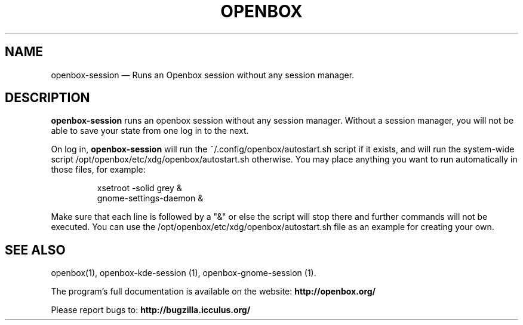 .TH "OPENBOX" "1" 
.SH "NAME" 
openbox-session \(em Runs an Openbox session without any session manager. 
 
.SH "DESCRIPTION" 
.PP 
\fBopenbox-session\fR runs an openbox session without 
any session manager. Without a session manager, you will not be able 
to save your state from one log in to the next. 
.PP 
On log in, \fBopenbox-session\fR will run the 
~/.config/openbox/autostart.sh script if it exists, and will run the 
system-wide script /opt/openbox/etc/xdg/openbox/autostart.sh otherwise. You may 
place anything you want to run automatically in those files, for example: 
 
.PP 
.RS 
.PP 
.nf 
xsetroot \-solid grey & 
gnome-settings-daemon & 
.fi 
.RE 
.PP 
Make sure that each line is followed by a "&" or else the script will 
stop there and further commands will not be executed. You can use the 
/opt/openbox/etc/xdg/openbox/autostart.sh file as an example for creating your 
own. 
.SH "SEE ALSO" 
.PP 
openbox(1), openbox-kde-session (1), openbox-gnome-session (1). 
 
.PP 
The program's full documentation is available on the website: 
\fBhttp://openbox.org/\fP 
.PP 
Please report bugs to: \fBhttp://bugzilla.icculus.org/ 
\fP 
.\" created by instant / docbook-to-man, Tue 15 May 2007, 19:04 
